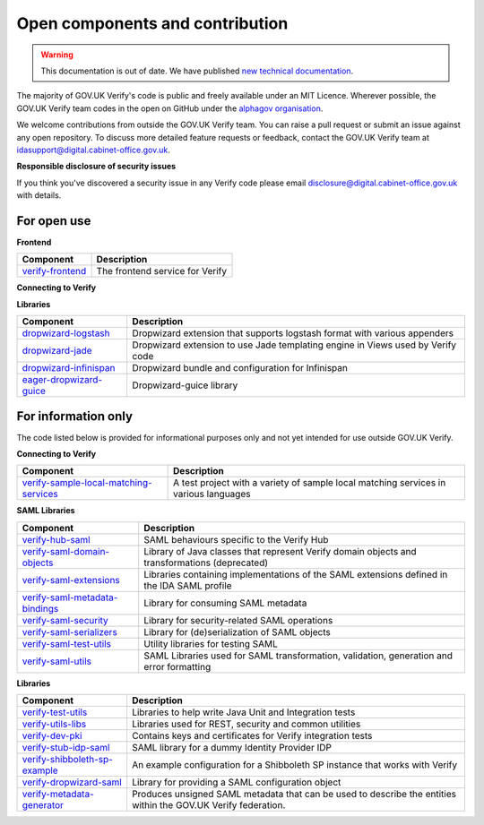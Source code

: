 ===================================
Open components and contribution
===================================

.. warning:: This documentation is out of date. We have published `new technical documentation <https://www.docs.verify.service.gov.uk>`_.

The majority of GOV.UK Verify's code is public and freely available under an MIT Licence. Wherever possible, the GOV.UK Verify team codes in the open on GitHub under the `alphagov organisation <https://github.com/alphagov/>`_.

We welcome contributions from outside the GOV.UK Verify team. You can raise a pull request or submit an issue against any open repository. To discuss more detailed feature requests or feedback, contact the GOV.UK Verify team at idasupport@digital.cabinet-office.gov.uk.

**Responsible disclosure of security issues**

If you think you've discovered a security issue in any Verify code please email disclosure@digital.cabinet-office.gov.uk with details.

For open use
===================

**Frontend**

+-------------------+----------------------------------------+
| Component         | Description                            |
+===================+========================================+
| verify-frontend_  | The frontend service for Verify        |
+-------------------+----------------------------------------+

.. _verify-frontend: https://github.com/alphagov/verify-frontend

**Connecting to Verify**

+---------------------------------------+--------------------------------------------------------------------------------------------------------------------------------+
| Component                             | Description                                                                                                                    |
+=======================================+================================================================================================================================+
| passport-verify-stub-relying-party_   | A test Relying Party that integrates with Verify using the passport-verify library                                             |
+---------------------------------------+--------------------------------------------------------------------------------------------------------------------------------+
| passport-verify_                      | A passport.js strategy for Verify implementation in node.js and passport.js to integrate with Verify                           |
+---------------------------------------+--------------------------------------------------------------------------------------------------------------------------------+
| verify-compliance-tool-gui_           | A graphical user interface for the Verify compliance tool                                                                      |
+---------------------------------------+--------------------------------------------------------------------------------------------------------------------------------+
| verify-matching-service-adapter_      | An application that a Relying Party must operate to facilitate user matching requests from Verify                              |
+---------------------------------------+--------------------------------------------------------------------------------------------------------------------------------+
| verify-service-provider_              | A Dropwizard application to generate and translate SAML requests and responses                                                 |
+---------------------------------------+--------------------------------------------------------------------------------------------------------------------------------+
| verify-stub-matching-service_         | A test implementation of a local matching service                                                                              |
+---------------------------------------+--------------------------------------------------------------------------------------------------------------------------------+
| verify-hub_                           | A system of microservices to manage interactions between users, government services, identity providers, and matching services |
+---------------------------------------+--------------------------------------------------------------------------------------------------------------------------------+
| verify-stub-idp_                      | A stub Identity Provider and stub EU country used for testing GOV.UK Verify and eIDAS integration                             |
+---------------------------------------+--------------------------------------------------------------------------------------------------------------------------------+
| verify-test-rp_                       | A stub Relying Party used when testing the GOV.UK Verify Hub                                                                 |
+---------------------------------------+--------------------------------------------------------------------------------------------------------------------------------+
| verify-eidas-metadata-aggregator_     | An application that retrieves and validates metadata from EU countries and then copies the valid metadata to an AWS S3 bucket |
+---------------------------------------+--------------------------------------------------------------------------------------------------------------------------------+

.. _passport-verify-stub-relying-party: https://github.com/alphagov/passport-verify-stub-relying-party
.. _passport-verify: https://github.com/alphagov/passport-verify
.. _verify-compliance-tool-gui: https://github.com/alphagov/verify-compliance-tool-gui
.. _verify-matching-service-adapter: https://github.com/alphagov/verify-matching-service-adapter
.. _verify-service-provider: https://github.com/alphagov/verify-service-provider
.. _verify-stub-matching-service: https://github.com/alphagov/verify-stub-matching-service
.. _verify-hub: https://github.com/alphagov/verify-hub
.. _verify-stub-idp: https://github.com/alphagov/verify-stub-idp
.. _verify-test-rp: https://github.com/alphagov/verify-test-rp
.. _verify-eidas-metadata-aggregator: https://github.com/alphagov/verify-eidas-metadata-aggregator

**Libraries**

+----------------------------+----------------------------------------------------------------------------------------------------------------+
| Component                  | Description                                                                                                    |
+============================+================================================================================================================+
| dropwizard-logstash_       | Dropwizard extension that supports logstash format with various appenders                                      |
+----------------------------+----------------------------------------------------------------------------------------------------------------+
| dropwizard-jade_           | Dropwizard extension to use Jade templating engine in Views used by Verify code                                |
+----------------------------+----------------------------------------------------------------------------------------------------------------+
| dropwizard-infinispan_     | Dropwizard bundle and configuration for Infinispan                                                             |
+----------------------------+----------------------------------------------------------------------------------------------------------------+
| eager-dropwizard-guice_    | Dropwizard-guice library                                                                                       |
+----------------------------+----------------------------------------------------------------------------------------------------------------+

.. _dropwizard-logstash: https://github.com/alphagov/dropwizard-logstash
.. _dropwizard-jade: https://github.com/alphagov/dropwizard-jade
.. _dropwizard-infinispan: https://github.com/alphagov/dropwizard-infinispan
.. _eager-dropwizard-guice: https://github.com/alphagov/eager-dropwizard-guice

For information only
=====================

The code listed below is provided for informational purposes only and not yet intended for use outside GOV.UK Verify.

**Connecting to Verify**

+-----------------------------------------+--------------------------------------------------------------------------------------+
| Component                               | Description                                                                          |
+=========================================+======================================================================================+
| verify-sample-local-matching-services_  | A test project with a variety of sample local matching services in various languages |
+-----------------------------------------+--------------------------------------------------------------------------------------+

.. _verify-sample-local-matching-services: https://github.com/alphagov/verify-sample-local-matching-services

**SAML Libraries**

+---------------------------------+-----------------------------------------------------------------------------------------------+
| Component                       | Description                                                                                   |
+=================================+===============================================================================================+
| verify-hub-saml_                | SAML behaviours specific to the Verify Hub                                                    |
+---------------------------------+-----------------------------------------------------------------------------------------------+
| verify-saml-domain-objects_     | Library of Java classes that represent Verify domain objects and transformations (deprecated) |
+---------------------------------+-----------------------------------------------------------------------------------------------+
| verify-saml-extensions_         | Libraries containing implementations of the SAML extensions defined in the IDA SAML profile   |
+---------------------------------+-----------------------------------------------------------------------------------------------+
| verify-saml-metadata-bindings_  | Library for consuming SAML metadata                                                           |
+---------------------------------+-----------------------------------------------------------------------------------------------+
| verify-saml-security_           | Library for security-related SAML operations                                                  |
+---------------------------------+-----------------------------------------------------------------------------------------------+
| verify-saml-serializers_        | Library for (de)serialization of SAML objects                                                 |
+---------------------------------+-----------------------------------------------------------------------------------------------+
| verify-saml-test-utils_         | Utility libraries for testing SAML                                                            |
+---------------------------------+-----------------------------------------------------------------------------------------------+
| verify-saml-utils_              | SAML Libraries used for SAML transformation, validation, generation and error formatting      |
+---------------------------------+-----------------------------------------------------------------------------------------------+

.. _verify-hub-saml: https://github.com/alphagov/verify-hub-saml
.. _verify-saml-domain-objects: https://github.com/alphagov/verify-saml-domain-objects
.. _verify-saml-extensions: https://github.com/alphagov/verify-saml-extensions
.. _verify-saml-metadata-bindings: https://github.com/alphagov/verify-saml-metadata-bindings
.. _verify-saml-security: https://github.com/alphagov/verify-saml-security
.. _verify-saml-serializers: https://github.com/alphagov/verify-saml-serializers
.. _verify-saml-test-utils: https://github.com/alphagov/verify-saml-test-utils
.. _verify-saml-utils: https://github.com/alphagov/verify-saml-utils

**Libraries**

+--------------------------------+----------------------------------------------------------------------------------------------------------------+
| Component                      | Description                                                                                                    |
+================================+================================================================================================================+
| verify-test-utils_             | Libraries to help write Java Unit and Integration tests                                                        |
+--------------------------------+----------------------------------------------------------------------------------------------------------------+
| verify-utils-libs_             | Libraries used for REST, security and common utilities                                                         |
+--------------------------------+----------------------------------------------------------------------------------------------------------------+
| verify-dev-pki_                | Contains keys and certificates for Verify integration tests                                                    |
+--------------------------------+----------------------------------------------------------------------------------------------------------------+
| verify-stub-idp-saml_          | SAML library for a dummy Identity Provider IDP                                                                 |
+--------------------------------+----------------------------------------------------------------------------------------------------------------+
| verify-shibboleth-sp-example_  | An example configuration for a Shibboleth SP instance that works with Verify                                   |
+--------------------------------+----------------------------------------------------------------------------------------------------------------+
| verify-dropwizard-saml_        | Library for providing a SAML configuration object                                                              |
+--------------------------------+----------------------------------------------------------------------------------------------------------------+
| verify-metadata-generator_     | Produces unsigned SAML metadata that can be used to describe the entities within the GOV.UK Verify federation. |
+--------------------------------+----------------------------------------------------------------------------------------------------------------+

.. _verify-test-utils: https://github.com/alphagov/verify-test-utils
.. _verify-utils-libs: https://github.com/alphagov/verify-utils-libs
.. _verify-dev-pki: https://github.com/alphagov/verify-dev-pki
.. _verify-stub-idp-saml: https://github.com/alphagov/verify-stub-idp-saml
.. _verify-shibboleth-sp-example: https://github.com/alphagov/verify-shibboleth-sp-example
.. _verify-dropwizard-saml: https://github.com/alphagov/verify-dropwizard-saml
.. _verify-metadata-generator: https://github.com/alphagov/verify-metadata-generator
